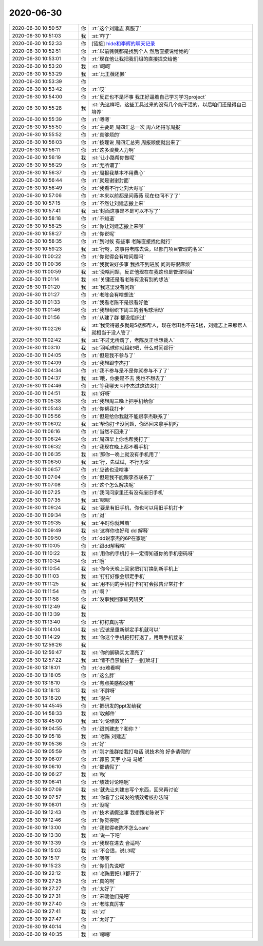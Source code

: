 2020-06-30
-------------

.. list-table::
   :widths: 25, 1, 60

   * - 2020-06-30 10:50:57
     - 你
     - :rt:`这个刘建志 真服了`
   * - 2020-06-30 10:51:03
     - 我
     - :st:`咋了`
   * - 2020-06-30 10:52:33
     - 你
     - [链接] `hide和李辉的聊天记录 <https://support.weixin.qq.com/cgi-bin/mmsupport-bin/readtemplate?t=page/favorite_record__w_unsupport>`_
   * - 2020-06-30 10:52:51
     - 你
     - :rt:`以前薇薇都是找到个人 然后直接说给她的`
   * - 2020-06-30 10:53:01
     - 你
     - :rt:`现在他让我把我们组的直接提交给他`
   * - 2020-06-30 10:53:20
     - 我
     - :st:`呵呵`
   * - 2020-06-30 10:53:29
     - 我
     - :st:`比王薇还懒`
   * - 2020-06-30 10:53:39
     - 你
     - .. image:: /images/303104.jpg
          :width: 100px
   * - 2020-06-30 10:53:42
     - 你
     - :rt:`哎`
   * - 2020-06-30 10:54:00
     - 你
     - :rt:`反正也不是坏事 我正好逼着自己学习学习project`
   * - 2020-06-30 10:55:28
     - 我
     - :st:`先这样吧，这些工具过来的没有几个能干活的，以后咱们还是得自己培养`
   * - 2020-06-30 10:55:39
     - 你
     - :rt:`嗯嗯`
   * - 2020-06-30 10:55:50
     - 你
     - :rt:`主要是 周四汇总一次 周六还得写周报`
   * - 2020-06-30 10:55:52
     - 你
     - :rt:`真够烦的`
   * - 2020-06-30 10:56:03
     - 你
     - :rt:`按理说 周四汇总完 周报顺便就出来了`
   * - 2020-06-30 10:56:11
     - 你
     - :rt:`这多浪费人力啊`
   * - 2020-06-30 10:56:19
     - 我
     - :st:`让小路帮你做呢`
   * - 2020-06-30 10:56:29
     - 你
     - :rt:`无所谓了`
   * - 2020-06-30 10:56:37
     - 你
     - :rt:`周报我基本不用费心`
   * - 2020-06-30 10:56:44
     - 你
     - :rt:`就是谢谢封面`
   * - 2020-06-30 10:56:49
     - 你
     - :rt:`我看不行让刘大哥写`
   * - 2020-06-30 10:57:06
     - 你
     - :rt:`本来以前都是问薇薇  现在也问不了了`
   * - 2020-06-30 10:57:15
     - 你
     - :rt:`不然让刘建志搬上来`
   * - 2020-06-30 10:57:41
     - 我
     - :st:`封面这事是不是可以不写了`
   * - 2020-06-30 10:58:18
     - 你
     - :rt:`不知道`
   * - 2020-06-30 10:58:25
     - 你
     - :rt:`你让刘建志搬上来呗`
   * - 2020-06-30 10:58:27
     - 你
     - :rt:`你说呢`
   * - 2020-06-30 10:58:35
     - 你
     - :rt:`到时候 有些事 老陈直接找他就行`
   * - 2020-06-30 10:59:23
     - 我
     - :st:`行呀，这事得老陈去说，以部门项目管理的名义`
   * - 2020-06-30 11:00:22
     - 你
     - :rt:`你觉得会有啥问题吗`
   * - 2020-06-30 11:00:36
     - 你
     - :rt:`我就说好多事 我找不到进展 问刘哥很麻烦`
   * - 2020-06-30 11:00:59
     - 我
     - :st:`没啥问题，反正他现在在我这也是管理项目`
   * - 2020-06-30 11:01:14
     - 我
     - :st:`关键还是看老陈有没有别的想法`
   * - 2020-06-30 11:01:20
     - 我
     - :st:`我这里没有问题`
   * - 2020-06-30 11:01:27
     - 你
     - :rt:`老陈会有啥想法`
   * - 2020-06-30 11:01:33
     - 你
     - :rt:`我看老陈不是很看好他`
   * - 2020-06-30 11:01:46
     - 你
     - :rt:`我想组织下周三的羽毛球活动`
   * - 2020-06-30 11:01:56
     - 你
     - :rt:`从建了群 都没组织过`
   * - 2020-06-30 11:02:26
     - 我
     - :st:`我觉得最多就是5楼那帮人，现在老田也不在5楼，刘建志上来那帮人就相当于没人管了`
   * - 2020-06-30 11:02:42
     - 我
     - :st:`不过无所谓了，老陈反正也想裁人`
   * - 2020-06-30 11:03:10
     - 我
     - :st:`羽毛球你就组织吧，什么时间都行`
   * - 2020-06-30 11:04:05
     - 你
     - :rt:`但是我不参与了`
   * - 2020-06-30 11:04:09
     - 你
     - :rt:`我想跟李杰打`
   * - 2020-06-30 11:04:34
     - 你
     - :rt:`我不参与是不是你就参与不了了`
   * - 2020-06-30 11:04:37
     - 我
     - :st:`哦，你要是不去 我也不想去了`
   * - 2020-06-30 11:04:46
     - 你
     - :rt:`等我哪天 叫李杰过这边来打`
   * - 2020-06-30 11:04:51
     - 我
     - :st:`好呀`
   * - 2020-06-30 11:05:38
     - 你
     - :rt:`我想周三晚上把手机给你`
   * - 2020-06-30 11:05:43
     - 你
     - :rt:`你帮我打卡`
   * - 2020-06-30 11:05:56
     - 你
     - :rt:`但是给你我就不能跟李杰联系了`
   * - 2020-06-30 11:06:02
     - 我
     - :st:`帮你打卡没问题，你还回来拿手机吗`
   * - 2020-06-30 11:06:16
     - 你
     - :rt:`当然不回来了`
   * - 2020-06-30 11:06:24
     - 你
     - :rt:`周四早上你也帮我打了`
   * - 2020-06-30 11:06:32
     - 你
     - :rt:`我现在晚上都不看手机`
   * - 2020-06-30 11:06:35
     - 我
     - :st:`那你一晚上就没有手机用了`
   * - 2020-06-30 11:06:50
     - 我
     - :st:`行，先试试，不行再说`
   * - 2020-06-30 11:06:57
     - 你
     - :rt:`应该也没啥事`
   * - 2020-06-30 11:07:04
     - 你
     - :rt:`但是我不能跟李杰联系了`
   * - 2020-06-30 11:07:08
     - 你
     - :rt:`这个怎么解决呢`
   * - 2020-06-30 11:07:25
     - 你
     - :rt:`我问问家里还有没有废旧手机`
   * - 2020-06-30 11:07:35
     - 我
     - :st:`嗯嗯`
   * - 2020-06-30 11:09:24
     - 我
     - :st:`要是有旧手机，你也可以用旧手机打卡`
   * - 2020-06-30 11:09:34
     - 你
     - :rt:`对`
   * - 2020-06-30 11:09:35
     - 我
     - :st:`平时你就带着`
   * - 2020-06-30 11:09:49
     - 我
     - :st:`这样你也好和 dd 解释`
   * - 2020-06-30 11:09:50
     - 你
     - :rt:`dd说李杰的6P在家呢`
   * - 2020-06-30 11:10:05
     - 你
     - :rt:`跟dd解释啥`
   * - 2020-06-30 11:10:22
     - 我
     - :st:`用你的手机打卡一定得知道你的手机密码呀`
   * - 2020-06-30 11:10:34
     - 你
     - :rt:`哦`
   * - 2020-06-30 11:10:54
     - 我
     - :st:`你今天晚上回家把钉钉换到新手机上`
   * - 2020-06-30 11:11:03
     - 我
     - :st:`钉钉好像会绑定手机`
   * - 2020-06-30 11:11:25
     - 我
     - :st:`用不同的手机打卡钉钉会报告异常打卡`
   * - 2020-06-30 11:11:54
     - 你
     - :rt:`啊？`
   * - 2020-06-30 11:11:58
     - 你
     - :rt:`没事我回家研究研究`
   * - 2020-06-30 11:12:49
     - 我
     - .. image:: /images/303171.jpg
          :width: 100px
   * - 2020-06-30 11:13:39
     - 我
     - .. image:: /images/303172.jpg
          :width: 100px
   * - 2020-06-30 11:13:40
     - 你
     - :rt:`钉钉真厉害`
   * - 2020-06-30 11:14:04
     - 我
     - :st:`应该是重新绑定手机就可以`
   * - 2020-06-30 11:14:29
     - 我
     - :st:`你这个手机把钉钉退了，用新手机登录`
   * - 2020-06-30 12:56:26
     - 我
     - .. image:: /images/303176.jpg
          :width: 100px
   * - 2020-06-30 12:56:47
     - 我
     - :st:`你的脚确实太漂亮了`
   * - 2020-06-30 12:57:22
     - 我
     - :st:`情不自禁偷拍了一张[呲牙]`
   * - 2020-06-30 13:18:01
     - 你
     - :rt:`do难看啊`
   * - 2020-06-30 13:18:05
     - 你
     - :rt:`这么胖`
   * - 2020-06-30 13:18:10
     - 你
     - :rt:`有点美感都没有`
   * - 2020-06-30 13:18:13
     - 我
     - :st:`不胖呀`
   * - 2020-06-30 13:18:20
     - 我
     - :st:`很白`
   * - 2020-06-30 14:45:45
     - 你
     - :rt:`把研发的ppt发给我`
   * - 2020-06-30 14:58:33
     - 我
     - :st:`收邮件`
   * - 2020-06-30 18:45:00
     - 我
     - :st:`讨论绩效了`
   * - 2020-06-30 19:04:55
     - 你
     - :rt:`跟刘建志？和你？`
   * - 2020-06-30 19:05:18
     - 我
     - :st:`老陈 刘建志`
   * - 2020-06-30 19:05:36
     - 你
     - :rt:`好`
   * - 2020-06-30 19:05:59
     - 你
     - :rt:`刚才维群给我打电话 说技术的 好多请假的`
   * - 2020-06-30 19:06:07
     - 你
     - :rt:`郭茁  天宇 小马 马旭`
   * - 2020-06-30 19:06:10
     - 你
     - :rt:`都请假了`
   * - 2020-06-30 19:06:27
     - 我
     - :st:`唉`
   * - 2020-06-30 19:06:41
     - 你
     - :rt:`绩效讨论啥呢`
   * - 2020-06-30 19:07:09
     - 我
     - :st:`就先让刘建志写个东西，回来再讨论`
   * - 2020-06-30 19:07:57
     - 我
     - :st:`你看了公司发的绩效考核办法吗`
   * - 2020-06-30 19:08:01
     - 你
     - :rt:`没呢`
   * - 2020-06-30 19:12:43
     - 你
     - :rt:`技术请假这事 我想跟老陈说下`
   * - 2020-06-30 19:12:46
     - 你
     - :rt:`你觉得呢`
   * - 2020-06-30 19:13:00
     - 你
     - :rt:`我觉得老陈不怎么care`
   * - 2020-06-30 19:13:30
     - 我
     - :st:`说一下吧`
   * - 2020-06-30 19:13:39
     - 你
     - :rt:`我现在进去 合适吗`
   * - 2020-06-30 19:15:03
     - 我
     - :st:`不合适，说L3呢`
   * - 2020-06-30 19:15:17
     - 你
     - :rt:`嗯嗯`
   * - 2020-06-30 19:15:23
     - 你
     - :rt:`你们先说吧`
   * - 2020-06-30 19:22:12
     - 我
     - :st:`老陈要把L3都开了`
   * - 2020-06-30 19:27:25
     - 你
     - :rt:`真的啊`
   * - 2020-06-30 19:27:27
     - 你
     - :rt:`太好了`
   * - 2020-06-30 19:27:31
     - 你
     - :rt:`宋暖他们是吧`
   * - 2020-06-30 19:27:40
     - 你
     - :rt:`老陈真厉害`
   * - 2020-06-30 19:27:41
     - 我
     - :st:`对`
   * - 2020-06-30 19:27:47
     - 你
     - :rt:`太好了`
   * - 2020-06-30 19:40:14
     - 你
     - .. image:: /images/303213.jpg
          :width: 100px
   * - 2020-06-30 19:40:35
     - 我
     - :st:`嗯嗯`